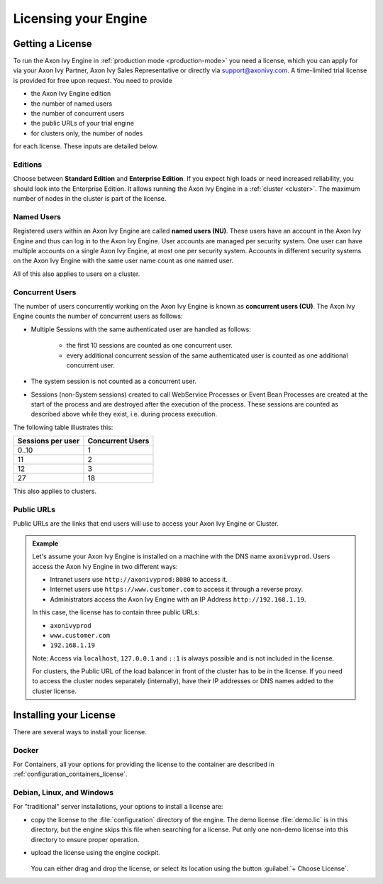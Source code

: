 .. _licensing:
.. _license:

Licensing your Engine
=====================

Getting a License
-----------------

To run the Axon Ivy Engine in :ref:`production mode <production-mode>` you need a
license, which you can apply for via your Axon Ivy Partner, Axon Ivy Sales
Representative or directly via support@axonivy.com. A time-limited trial license
is provided for free upon request. You need to provide 

- the Axon Ivy Engine edition
- the number of named users 
- the number of concurrent users
- the public URLs of your trial engine
- for clusters only, the number of nodes 

for each license. These inputs are detailed below.

.. _license-edition:

Editions
~~~~~~~~

Choose between **Standard Edition** and **Enterprise Edition**. If you expect
high loads or need increased reliability, you should look into the Enterprise
Edition. It allows running the Axon Ivy Engine in a :ref:`cluster <cluster>`.
The maximum number of nodes in the cluster is part of the license.


Named Users
~~~~~~~~~~~~~~~~

Registered users within an Axon Ivy Engine are called **named users (NU)**. These users
have an account in the Axon Ivy Engine and thus can log in to the Axon Ivy
Engine. User accounts are managed per security system. One user can have
multiple accounts on a single Axon Ivy Engine, at most one per security system.
Accounts in different security systems on the Axon Ivy Engine with the
same user name count as one named user.

All of this also applies to users on a cluster.


Concurrent Users
~~~~~~~~~~~~~~~~

The number of users concurrently working on the Axon Ivy Engine is known as
**concurrent users (CU)**. The Axon Ivy Engine counts the number of concurrent
users as follows:

* Multiple Sessions with the same authenticated user are handled as follows:

   * the first 10 sessions are counted as one concurrent user.
   * every additional concurrent session of the same authenticated user is counted
     as one additional concurrent user.

* The system session is not counted as a concurrent user.

* Sessions (non-System sessions) created to call WebService Processes or Event
  Bean Processes are created at the start of the process and are destroyed after
  the execution of the process. These sessions are counted as described above while
  they exist, i.e. during process execution.

The following table illustrates this:

+--------------------+-------------------+
| Sessions per user  | Concurrent Users  |
+====================+===================+
| 0..10              | 1                 |
+--------------------+-------------------+
| 11                 | 2                 |
+--------------------+-------------------+
| 12                 | 3                 |
+--------------------+-------------------+
| 27                 | 18                |
+--------------------+-------------------+

This also applies to clusters.


Public URLs
~~~~~~~~~~~~~~~~

Public URLs are the links that end users will use to access your Axon Ivy Engine or Cluster.

.. admonition:: Example
  
  Let's assume your Axon Ivy Engine is installed on a machine with the DNS name
  ``axonivyprod``. Users access the Axon Ivy Engine in two different ways:
  
  * Intranet users use ``http://axonivyprod:8080`` to access it. 
  * Internet users use ``https://www.customer.com`` to access it through a reverse proxy.
  * Administrators access the Axon Ivy Engine with an IP Address ``http://192.168.1.19``.
  
  In this case, the license has to contain three public URLs:
  
  * ``axonivyprod``
  * ``www.customer.com``
  * ``192.168.1.19``

  Note: Access via ``localhost``, ``127.0.0.1`` and ``::1`` is always possible
  and is not included in the license.

  For clusters, the Public URL of the load balancer in front of the cluster has
  to be in the license. If you need to access the cluster nodes separately
  (internally), have their IP addresses or DNS names added to the cluster
  license.

Installing your License
-----------------------

There are several ways to install your license.

Docker
~~~~~~

For Containers, all your options for providing the license to the container are
described in :ref:`configuration_containers_license`.

.. _configuration_servers_license:

Debian, Linux, and Windows
~~~~~~~~~~~~~~~~~~~~~~~~~~

For "traditional" server installations, your options to install a license are:

* copy the license to the :file:`configuration` directory of the engine. The
  demo license :file:`demo.lic` is in this directory, but the engine skips this
  file when searching for a license. Put only one non-demo license into this
  directory to ensure proper operation.

* upload the license using the engine cockpit. 

  .. figure:: /_images/engine-cockpit/engine-cockpit-licence.png

  
  You can either drag and drop the license, or select its location using the button
  :guilabel:`+ Choose License`. 

